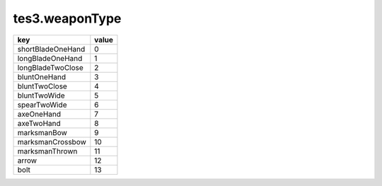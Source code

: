 tes3.weaponType
====================================================================================================

================= =====
key               value
================= =====
shortBladeOneHand 0 
longBladeOneHand  1 
longBladeTwoClose 2 
bluntOneHand      3 
bluntTwoClose     4 
bluntTwoWide      5 
spearTwoWide      6 
axeOneHand        7 
axeTwoHand        8 
marksmanBow       9 
marksmanCrossbow  10
marksmanThrown    11
arrow             12
bolt              13
================= =====

